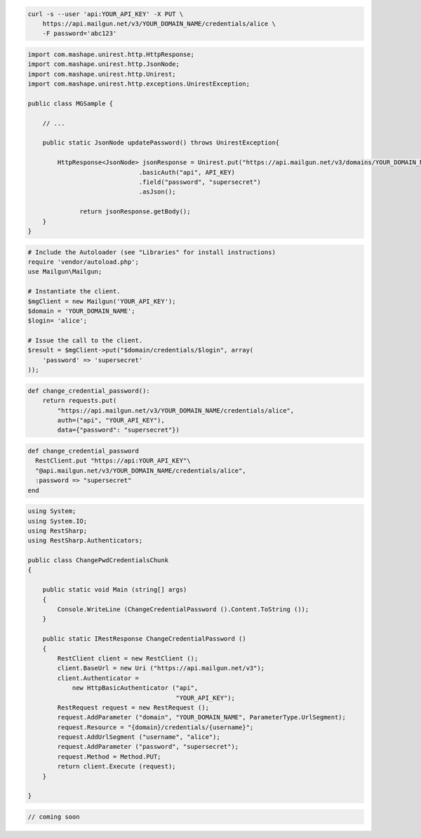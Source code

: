 
.. code-block:: bash

    curl -s --user 'api:YOUR_API_KEY' -X PUT \
	https://api.mailgun.net/v3/YOUR_DOMAIN_NAME/credentials/alice \
	-F password='abc123'

.. code-block:: java

 import com.mashape.unirest.http.HttpResponse;
 import com.mashape.unirest.http.JsonNode;
 import com.mashape.unirest.http.Unirest;
 import com.mashape.unirest.http.exceptions.UnirestException;

 public class MGSample {

     // ...

     public static JsonNode updatePassword() throws UnirestException{

         HttpResponse<JsonNode> jsonResponse = Unirest.put("https://api.mailgun.net/v3/domains/YOUR_DOMAIN_NAME/credentials/alice")
			       .basicAuth("api", API_KEY)
			       .field("password", "supersecret")
			       .asJson();

	       return jsonResponse.getBody();
     }
 }

.. code-block:: php

  # Include the Autoloader (see "Libraries" for install instructions)
  require 'vendor/autoload.php';
  use Mailgun\Mailgun;

  # Instantiate the client.
  $mgClient = new Mailgun('YOUR_API_KEY');
  $domain = 'YOUR_DOMAIN_NAME';
  $login= 'alice';

  # Issue the call to the client.
  $result = $mgClient->put("$domain/credentials/$login", array(
      'password' => 'supersecret'
  ));

.. code-block:: py

 def change_credential_password():
     return requests.put(
         "https://api.mailgun.net/v3/YOUR_DOMAIN_NAME/credentials/alice",
         auth=("api", "YOUR_API_KEY"),
         data={"password": "supersecret"})

.. code-block:: rb

 def change_credential_password
   RestClient.put "https://api:YOUR_API_KEY"\
   "@api.mailgun.net/v3/YOUR_DOMAIN_NAME/credentials/alice",
   :password => "supersecret"
 end

.. code-block:: csharp

 using System;
 using System.IO;
 using RestSharp;
 using RestSharp.Authenticators;

 public class ChangePwdCredentialsChunk
 {

     public static void Main (string[] args)
     {
         Console.WriteLine (ChangeCredentialPassword ().Content.ToString ());
     }

     public static IRestResponse ChangeCredentialPassword ()
     {
         RestClient client = new RestClient ();
         client.BaseUrl = new Uri ("https://api.mailgun.net/v3");
         client.Authenticator =
             new HttpBasicAuthenticator ("api",
                                         "YOUR_API_KEY");
         RestRequest request = new RestRequest ();
         request.AddParameter ("domain", "YOUR_DOMAIN_NAME", ParameterType.UrlSegment);
         request.Resource = "{domain}/credentials/{username}";
         request.AddUrlSegment ("username", "alice");
         request.AddParameter ("password", "supersecret");
         request.Method = Method.PUT;
         return client.Execute (request);
     }

 }

.. code-block:: go

 // coming soon
